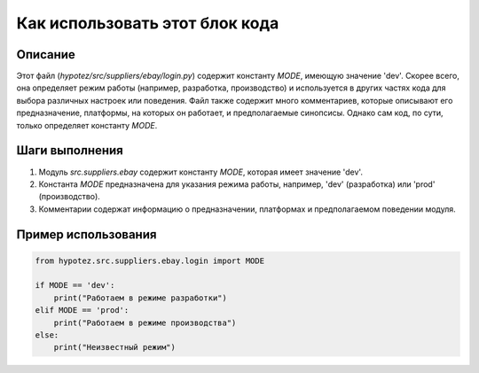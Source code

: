 Как использовать этот блок кода
=========================================================================================

Описание
-------------------------
Этот файл (`hypotez/src/suppliers/ebay/login.py`) содержит константу `MODE`, имеющую значение 'dev'.  Скорее всего, она определяет режим работы (например, разработка, производство) и используется в других частях кода для выбора различных настроек или поведения.  Файл также содержит много комментариев, которые описывают его предназначение, платформы, на которых он работает, и предполагаемые синопсисы. Однако сам код, по сути, только определяет константу `MODE`.

Шаги выполнения
-------------------------
1.  Модуль `src.suppliers.ebay` содержит константу `MODE`, которая имеет значение 'dev'.
2.  Константа `MODE` предназначена для указания режима работы, например, 'dev' (разработка) или 'prod' (производство).
3. Комментарии содержат информацию о предназначении, платформах и предполагаемом поведении модуля.

Пример использования
-------------------------
.. code-block:: python

    from hypotez.src.suppliers.ebay.login import MODE

    if MODE == 'dev':
        print("Работаем в режиме разработки")
    elif MODE == 'prod':
        print("Работаем в режиме производства")
    else:
        print("Неизвестный режим")
